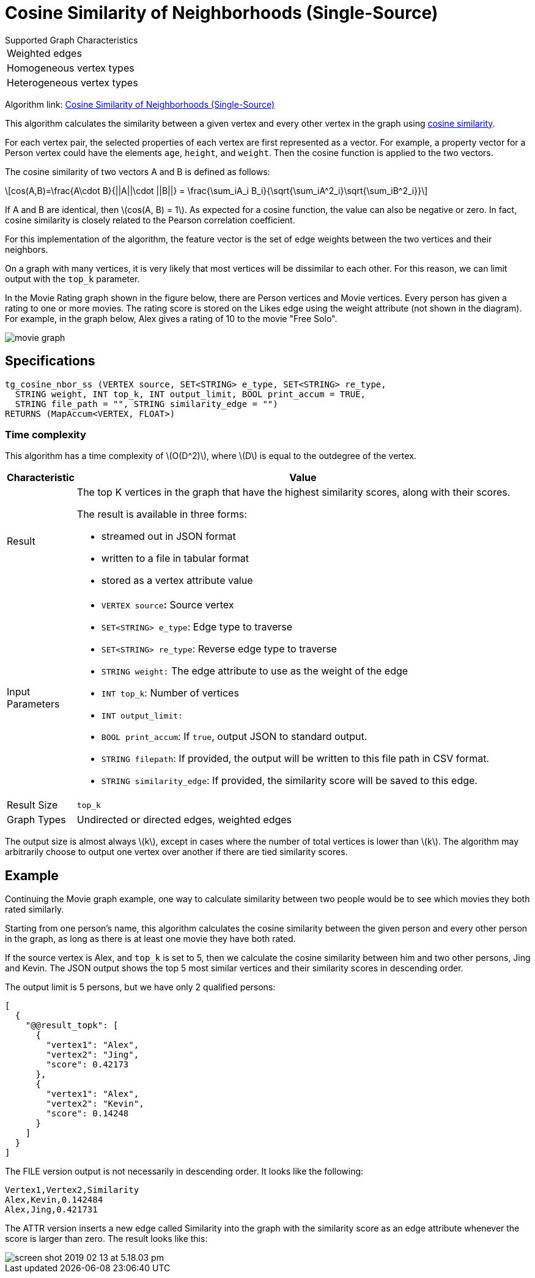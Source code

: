 = Cosine Similarity of Neighborhoods (Single-Source)
:stem: latexmath

.Supported Graph Characteristics
****
[cols='1']
|===
^|Weighted edges
^|Homogeneous vertex types
^|Heterogeneous vertex types
|===

Algorithm link: link:https://github.com/tigergraph/gsql-graph-algorithms/tree/master/algorithms/Similarity/cosine/single_source[Cosine Similarity of Neighborhoods (Single-Source)]
****

This algorithm calculates the similarity between a given vertex and every other vertex in the graph using https://en.wikipedia.org/wiki/Cosine_similarity[cosine similarity].

For each vertex pair, the selected properties of each vertex are first represented as a vector.
For example, a property vector for a Person vertex could have the elements `age`, `height`, and `weight`.
Then the cosine function is applied to the two vectors.

The cosine similarity of two vectors A and B is defined as follows:

[stem]
++++
cos(A,B)=\frac{A\cdot B}{||A||\cdot ||B||} = \frac{\sum_iA_i B_i}{\sqrt{\sum_iA^2_i}\sqrt{\sum_iB^2_i}}
++++

If A and B are identical, then stem:[cos(A, B) = 1]. As expected for a cosine function, the value can also be negative or zero. In fact, cosine similarity is closely related to the Pearson correlation coefficient.

For this implementation of the algorithm, the feature vector is the set of edge weights between the two vertices and their neighbors.

On a graph with many vertices, it is very likely that most vertices will be dissimilar to each other. For this reason, we can limit output with the `top_k` parameter.

In the Movie Rating graph shown in the figure below, there are Person vertices and Movie vertices.
Every person has given a rating to one or more movies. The rating score is stored on the Likes edge using the weight attribute (not shown in the diagram).
For example, in the graph below, Alex gives a rating of 10 to the movie "Free Solo".

image::screen-shot-2018-12-21-at-10.51.01-am.png[movie graph]

== Specifications

[,gsql]
----
tg_cosine_nbor_ss (VERTEX source, SET<STRING> e_type, SET<STRING> re_type,
  STRING weight, INT top_k, INT output_limit, BOOL print_accum = TRUE,
  STRING file_path = "", STRING similarity_edge = "")
RETURNS (MapAccum<VERTEX, FLOAT>)
----
=== Time complexity

This algorithm has a time complexity of stem:[O(D^2)], where stem:[D] is equal to the outdegree of the vertex.

[width="100%",cols="<5%,<50%",options="header",]
|===
|*Characteristic* |Value
|Result a|
The top K vertices in the graph that have the highest similarity scores,
along with their scores.

The result is available in three forms:

* streamed out in JSON format
* written to a file in tabular format
* stored as a vertex attribute value

|Input Parameters a|
* `VERTEX source`**:** Source vertex
* `SET<STRING> e_type`: Edge type to traverse
* `SET<STRING> re_type`: Reverse edge type to traverse
* `STRING weight:` The edge attribute to use as the weight of the edge
* `INT top_k`: Number of vertices
* `INT output_limit:`
* `BOOL print_accum`: If `true`, output JSON to standard output.
* `STRING filepath`: If provided, the output will be written to this
file path in CSV format.
* `STRING similarity_edge`: If provided, the similarity score will be
saved to this edge.

|Result Size |`top_k`

|Graph Types |Undirected or directed edges, weighted edges
|===

The output size is almost always stem:[k], except in cases where the number of total vertices is lower than stem:[k].
The algorithm may arbitrarily choose to output one vertex over another if there are tied similarity scores.

== Example

Continuing the Movie graph example, one way to calculate similarity between two people would be to see which movies they both rated similarly.

Starting from one person's name, this algorithm calculates the cosine similarity between the given person and every other person in the graph, as long as there is at least one movie they have both rated.

If the source vertex is Alex, and `top_k` is set to 5, then we calculate the cosine similarity between him and two other persons, Jing and Kevin.
The JSON output shows the top 5 most similar vertices and their similarity scores in descending order.

The output limit is 5 persons, but we have only 2 qualified persons:

[,text]
----
[
  {
    "@@result_topk": [
      {
        "vertex1": "Alex",
        "vertex2": "Jing",
        "score": 0.42173
      },
      {
        "vertex1": "Alex",
        "vertex2": "Kevin",
        "score": 0.14248
      }
    ]
  }
]
----

The FILE version output is not necessarily in descending order. It looks like the following:

[,text]
----
Vertex1,Vertex2,Similarity
Alex,Kevin,0.142484
Alex,Jing,0.421731
----

The ATTR version inserts a new edge called Similarity into the graph with the similarity score as an edge attribute whenever the score is larger than zero. The result looks like this:

image::screen-shot-2019-02-13-at-5.18.03-pm.png[]
